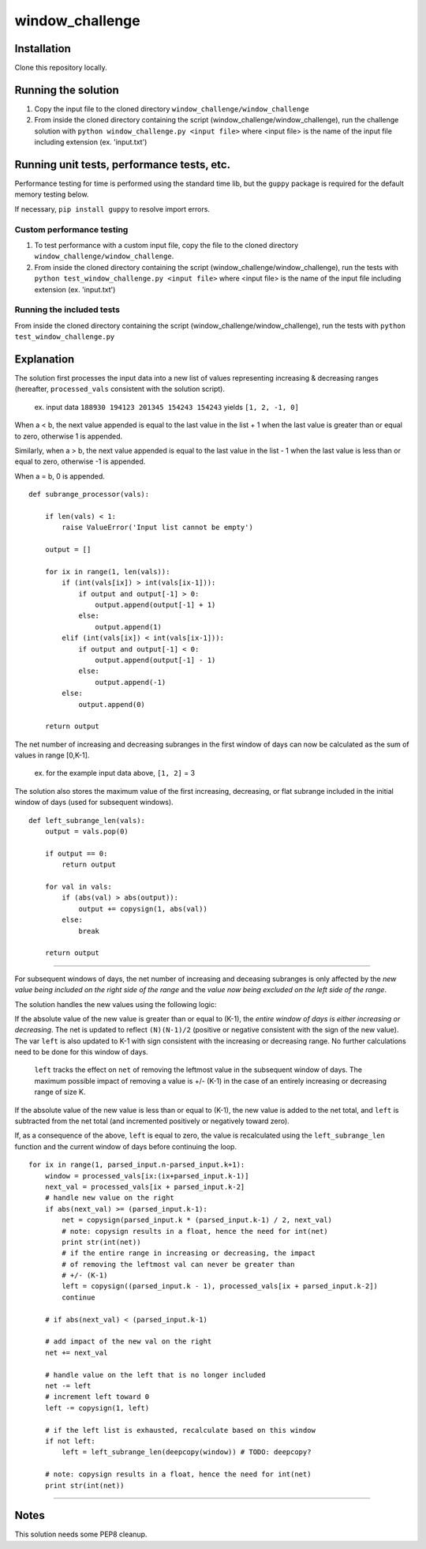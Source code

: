 window_challenge
================

Installation
------------
Clone this repository locally.

Running the solution
--------------------

1. Copy the input file to the cloned directory ``window_challenge/window_challenge``
2. From inside the cloned directory containing the script (window_challenge/window_challenge), run the challenge solution with ``python window_challenge.py <input file>`` where <input file> is the name of the input file including extension (ex. 'input.txt')

Running unit tests, performance tests, etc.
-------------------------------------------

Performance testing for time is performed using the standard time lib, but the ``guppy`` package is required for the default memory testing below.

If necessary, ``pip install guppy`` to resolve import errors.

Custom performance testing
~~~~~~~~~~~~~~~~~~~~~~~~~~

1. To test performance with a custom input file, copy the file to the cloned directory ``window_challenge/window_challenge``.
2. From inside the cloned directory containing the script (window_challenge/window_challenge), run the tests with ``python test_window_challenge.py <input file>`` where <input file> is the name of the input file including extension (ex. 'input.txt')

Running the included tests
~~~~~~~~~~~~~~~~~~~~~~~~~~

From inside the cloned directory containing the script (window_challenge/window_challenge), run the tests with ``python test_window_challenge.py``




Explanation
-----------

The solution first processes the input data into a new list of values representing increasing & decreasing ranges (hereafter, ``processed_vals`` consistent with the solution script).

    ex. input data ``188930 194123 201345 154243 154243`` yields ``[1, 2, -1, 0]``


When a < b, the next value appended is equal to the last value in the list + 1 when the last value is greater than or equal to zero, otherwise 1 is appended.

Similarly, when a > b, the next value appended is equal to the last value in the list - 1 when the last value is less than or equal to zero, otherwise -1 is appended.

When a = b, 0 is appended. ::

    def subrange_processor(vals):

        if len(vals) < 1:
            raise ValueError('Input list cannot be empty')

        output = []

        for ix in range(1, len(vals)):
            if (int(vals[ix]) > int(vals[ix-1])):
                if output and output[-1] > 0:
                    output.append(output[-1] + 1)
                else:
                    output.append(1)
            elif (int(vals[ix]) < int(vals[ix-1])):
                if output and output[-1] < 0:
                    output.append(output[-1] - 1)
                else:
                    output.append(-1)
            else:
                output.append(0)

        return output

The net number of increasing and decreasing subranges in the first window of days can now be calculated as the sum of values in range [0,K-1].

    ex. for the example input data above, ``[1, 2]`` = 3

The solution also stores the maximum value of the first increasing, decreasing, or flat subrange included in the initial window of days (used for subsequent windows). ::

    def left_subrange_len(vals):
        output = vals.pop(0)

        if output == 0:
            return output

        for val in vals:
            if (abs(val) > abs(output)):
                output += copysign(1, abs(val))
            else:
                break

        return output

-----------

For subsequent windows of days, the net number of increasing and deceasing subranges is only affected by the *new value being included on the right side of the range* and the *value now being excluded on the left side of the range*.

The solution handles the new values using the following logic:

If the absolute value of the new value is greater than or equal to (K-1), the *entire window of days is either increasing or decreasing*.  The net is updated to reflect ``(N)(N-1)/2`` (positive or negative consistent with the sign of the new value).  The var ``left`` is also updated to K-1 with sign consistent with the increasing or decreasing range.  No further calculations need to be done for this window of days.

    ``left`` tracks the effect on ``net`` of removing the leftmost value in the subsequent window of days. The maximum possible impact of removing a value is +/- (K-1) in the case of an entirely increasing or decreasing range of size K.

If the absolute value of the new value is less than or equal to (K-1), the new value is added to the net total, and ``left`` is subtracted from the net total (and incremented positively or negatively toward zero).

If, as a consequence of the above, ``left`` is equal to zero, the value is recalculated using the ``left_subrange_len`` function and the current window of days before continuing the loop. ::

    for ix in range(1, parsed_input.n-parsed_input.k+1):
        window = processed_vals[ix:(ix+parsed_input.k-1)]
        next_val = processed_vals[ix + parsed_input.k-2]
        # handle new value on the right
        if abs(next_val) >= (parsed_input.k-1):
            net = copysign(parsed_input.k * (parsed_input.k-1) / 2, next_val)
            # note: copysign results in a float, hence the need for int(net)
            print str(int(net))
            # if the entire range in increasing or decreasing, the impact
            # of removing the leftmost val can never be greater than
            # +/- (K-1)
            left = copysign((parsed_input.k - 1), processed_vals[ix + parsed_input.k-2])
            continue

        # if abs(next_val) < (parsed_input.k-1)

        # add impact of the new val on the right
        net += next_val

        # handle value on the left that is no longer included
        net -= left
        # increment left toward 0
        left -= copysign(1, left)

        # if the left list is exhausted, recalculate based on this window
        if not left:
            left = left_subrange_len(deepcopy(window)) # TODO: deepcopy?

        # note: copysign results in a float, hence the need for int(net)
        print str(int(net))

-----------

Notes
-----
This solution needs some PEP8 cleanup.
